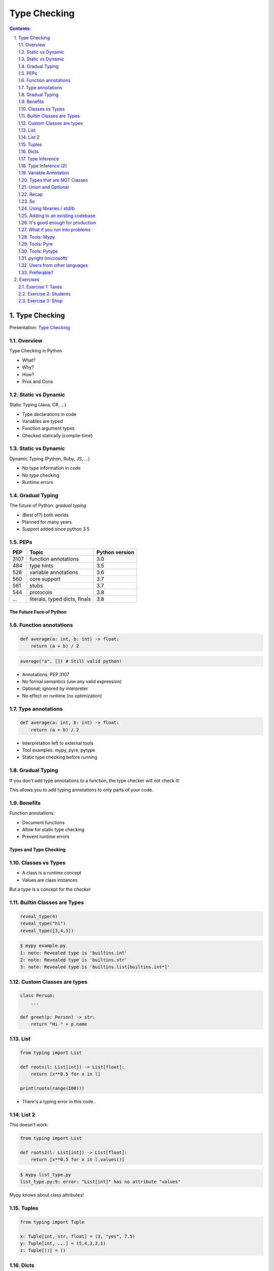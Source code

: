 ================================================================================
Type Checking
================================================================================

.. sectnum::
   :start: 1
   :suffix: .
   :depth: 2

.. contents:: Contents:
   :depth: 2
   :backlinks: entry
   :local:


Type Checking
================================================================================

Presentation: `Type Checking <https://codesensei.nl/presentations/type-checking-in-python.html>`_


Overview
~~~~~~~~

Type Checking in Python

- What?

- Why?

- How?

- Pros and Cons

Static vs Dynamic
~~~~~~~~~~~~~~~~~

Static Typing (Java, C#, ...)

- Type declarations in code

- Variables are typed

- Function argument types

- Checked statically (compile-time)

Static vs Dynamic
~~~~~~~~~~~~~~~~~

Dynamic Typing (Python, Ruby, JS, ...)

- No type information in code

- No type checking

- Runtime errors

Gradual Typing
~~~~~~~~~~~~~~

The future of Python: *gradual typing*

- (Best of?) both worlds

- Planned for many years

- Support added since python 3.5

PEPs
~~~~

.. table::

    +------+-------------------------------+----------------+
    |  PEP | Topic                         | Python version |
    +======+===============================+================+
    | 3107 | function annotations          |            3.0 |
    +------+-------------------------------+----------------+
    |  484 | type hints                    |            3.5 |
    +------+-------------------------------+----------------+
    |  526 | variable annotations          |            3.6 |
    +------+-------------------------------+----------------+
    |  560 | core support                  |            3.7 |
    +------+-------------------------------+----------------+
    |  561 | stubs                         |            3.7 |
    +------+-------------------------------+----------------+
    |  544 | protocols                     |            3.8 |
    +------+-------------------------------+----------------+
    |  ... | literals, typed dicts, finals |            3.8 |
    +------+-------------------------------+----------------+

The Future Face of Python
-------------------------

Function annotations
~~~~~~~~~~~~~~~~~~~~

.. code:: python

    def average(a: int, b: int) -> float:
        return (a + b) / 2

.. code:: python

    average("a", []) # Still valid python!

- Annotations: PEP 3107

- No formal semantics (use any valid expression)

- Optional; ignored by interpreter

- No effect on runtime (no optimization)

Type annotations
~~~~~~~~~~~~~~~~

.. code:: python

    def average(a: int, b: int) -> float:
        return (a + b) / 2

- Interpretation left to external tools

- Tool examples: mypy, pyre, pytype

- Static type checking before running

Gradual Typing
~~~~~~~~~~~~~~

If you don't add type annotations to a function, the type checker will
not check it!

This allows you to add typing annotations to only parts of your code.

Benefits
~~~~~~~~

Function annotations:

- Document functions

- Allow for static type checking

- Prevent runtime errors

Types and Type Checking
-----------------------

Classes vs Types
~~~~~~~~~~~~~~~~

- A class is a *runtime* concept

- Values are class instances

But a type is a concept for the *checker*

Builtin Classes are Types
~~~~~~~~~~~~~~~~~~~~~~~~~

.. code:: python

    reveal_type(4)
    reveal_type("hi")
    reveal_type([3,4,5])

.. code:: text

    $ mypy example.py
    1: note: Revealed type is 'builtins.int'
    2: note: Revealed type is 'builtins.str'
    3: note: Revealed type is 'builtins.list[builtins.int*]'

Custom Classes are types
~~~~~~~~~~~~~~~~~~~~~~~~

.. code:: python

    class Person:
        ...

    def greet(p: Person) -> str:
        return "Hi " + p.name

List
~~~~

.. code:: python

    from typing import List

    def roots(l: List[int]) -> List[float]:
        return [x**0.5 for x in l]

    print(roots(range(100)))

- There's a typing error in this code..

List 2
~~~~~~

This doesn't work:

.. code:: python

    from typing import List

    def roots2(l: List[int]) -> List[float]:
        return [x**0.5 for x in l.values()]

.. code:: text

    $ mypy list_type.py
    list_type.py:9: error: "List[int]" has no attribute "values"

Mypy knows about class attributes!

Tuples
~~~~~~

.. code:: python

    from typing import Tuple

    x: Tuple[int, str, float] = (3, "yes", 7.5)
    y: Tuple[int, ...] = (5,4,3,2,1)
    z: Tuple[()] = ()

Dicts
~~~~~

.. code:: python

    from typing import Dict, List, Any

    def max_avg(d: Dict[Any, List[float]]) -> float:
        return max([sum(l)/len(l) for l in d.values()])

- ``Dict`` specifies type of key and value

- Note the use of ``Any`` (type, not class)

- ``float`` also implies ``int``

Type Inference
~~~~~~~~~~~~~~

.. code:: python

    def str_len(s: str) -> int:
        return len(s)

    x = str_len("a"), str_len("b")

    reveal_type(x)

.. code:: text

    Revealed type is 'Tuple[builtins.int, builtins.int]'

Type Inference (2)
~~~~~~~~~~~~~~~~~~

.. code:: python

    l = [1,2,3]
    l.append('a') # Can we do this?
    x = 5
    x = []
    z = []

.. code:: text

    error: Argument 1 to "append" of "list" has incompatible type "str"; expected "int"
    error: Incompatible types in assignment (expression has type "List[<nothing>]", variable has type "int")
    error: Need type annotation for 'z' (hint: "z: List[<type>] = ...")

Variable Annotation
~~~~~~~~~~~~~~~~~~~

.. code:: python

    from typing import List

    class Student:
        def __init__(self, name: str) -> None:
            self.name = name
            self.grades: List[int] = []

Types that are NOT Classes
~~~~~~~~~~~~~~~~~~~~~~~~~~

- Any (accept everything)

- Optional

- Union

- (and more...)

Union and Optional
~~~~~~~~~~~~~~~~~~

.. code:: python

    def send_email(address: Union[str, List[str]],
                   sender: str,
                   cc: Optional[List[str]],
                   bcc: Optional[List[str]],
                   subject='',
                   body: Optional[List[str]] = None
                   ) -> bool:
        ...

- ``Optional`` is a ``Union`` with ``None``

Recap
~~~~~

- We can annotate function args and return types

- Variables as well (but these can be inferred)

- All classes are types

- Import types for list, dict etc. from ``typing``

- Use ``Union`` if you accept multiple types


So
~~

You can do many great and complex things with type annotations.

But don't let them fool you: the interpreter ignores them all.

Into the wild
-------------

Using libraries / stdlib
~~~~~~~~~~~~~~~~~~~~~~~~

Demo: requests and stubs

- Stubs are typing annotations kept in ``.pyi`` files, *outside* of the python source

- Mypy comes with its own *typeshed*.

- There are tools to generate stubs (monkeytype, stubgen)

Adding to an existing codebase
~~~~~~~~~~~~~~~~~~~~~~~~~~~~~~

- Start with most-used/most-imported modules

- Annotate your functions

- Annotate variables only if needed

- Use type checker in CI or pre-commit hook

- Untyped dependencies: create stubs

It's good enough for production
~~~~~~~~~~~~~~~~~~~~~~~~~~~~~~~

But you might have some problems

What if you run into problems
~~~~~~~~~~~~~~~~~~~~~~~~~~~~~

- Use ``Any``

- Use ``typing.cast()``

- ``# type: ignore``

Tools: Mypy
~~~~~~~~~~~

`http://mypy-lang.org/ <http://mypy-lang.org/>`_

Guido van Rossums implementation in Python, most popular.

Tools: Pyre
~~~~~~~~~~~

`https://pyre-check.org/ <https://pyre-check.org/>`_

- Created by Facebook

- Written in ocaml

- High performance on large code bases

- No Windows support

Tools: Pytype
~~~~~~~~~~~~~

`https://github.com/google/pytype <https://github.com/google/pytype>`_

- Created by google

- Written in python

- Different philosophy: uses inference instead of gradual typing.

- Lenient instead of strict.

pyright (microsoft)
~~~~~~~~~~~~~~~~~~~

`https://github.com/Microsoft/pyright <https://github.com/Microsoft/pyright>`_

- Created by MicroSoft

- Written in TypeScript (no dependency on python)

- Fast

- VS Code integration

Things to love
--------------

- Clean syntax

- Protocols are great

- Gradual Typing is wonderful

- Documentation and correctness testing

- Better productivity, maintainability

- Great for large/complex projects

But..
-----

Users from other languages
~~~~~~~~~~~~~~~~~~~~~~~~~~

.. code:: python

    def foo(x: int) -> str:
        # x does not have to be an int here!

- Wrong impression for users from java, C#

- Same with @overload, TypeVar

Preferable?
~~~~~~~~~~~

.. code:: python

    def foo(x):
        # type: int -> str

Exercises
=========

Make sure to install `mypy` before doing these exercises, by running
`pip install mypy`.

A very helpful resource when writing type hints is `the mypy type
hints cheat sheet
<https://mypy.readthedocs.io/en/stable/cheat_sheet_py3.html>`_.

Exercise 1: Taxes
~~~~~~~~~~~~~~~~~

Below is a program that calculates income taxes for a fictional
country. There are some problems with this code.

Add type hints to each function and use mypy to find and fix the errors:

.. code:: python

   def get_tax_percentage(income):
       if income < 20000:
           return 0
       elif income <= 50000:
           return "30"
       else:
           return 60

   def print_tax_percentage(income):
       print(get_tax_percentage(income) + get_tax_percentage(income))

   income = input("How much do you earn? ")
   print_tax_percentage(income)

Exercise 2: Students
~~~~~~~~~~~~~~~~~

Given the following dictionary with students and grades:

.. code:: python
   {'John': [8, 2, 3, 6, 8],
    'Annie': [5, 8, 7, 8, 5],
    'Pete': [8, 8, 6, 7, 9],
    'Lucy': [2, 4, 5, 6, 7],
    'Bob': [6, 7, 5, 6, 7]}

Write a function `get_average(name)` that takes the name of a student
and returns their average. Add type checking to this function (and
check that it is correct).

Write a function `best_student()` that returns the name of the student
with the highest average AND their highest grade. Add type checking to
this function as well.

Exercise 3: Shop
~~~~~~~~~~~~~~~~~~~

Consider the following little program that allows managing the stock
for a grocery store.

Add type annotations to the functions `print_table` and
`find_prod_by_name` so that you receive no errors from `mypy`.

.. code:: python
   inventory = [ { 'name': 'bread', 'price': 2, 'stock': 100 },
    { 'name': 'coffee', 'price': 3, 'stock': 40 },
    { 'name': 'cheese', 'price': 3, 'stock': 30 },
    { 'name': 'milk', 'price': 1, 'stock': 80 } ]

   def print_table(table):
       print("Name     Price    Stock")
       print("--------------------------")
       for prod in inventory:
           print(prod['name'], "\t", prod['price'], '\t', prod['stock'])

   def find_prod_by_name(name):
       for prod in inventory:
           if prod['name'] == name.lower():
               return prod
       return None

   print_table(inventory)
   choice = input("Select a product? ")
   product = find_prod_by_name(choice)
   if product:
       amount = int(input("Amount in stock? "))
       product['stock'] = amount
       print_table(inventory)
   else:
       print("Unknown product")


---------

Now go and add type annotations to your code!
